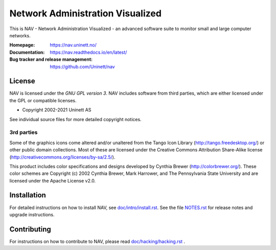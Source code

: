===================================
 Network Administration Visualized
===================================

.. image:: https://img.shields.io/github/workflow/status/Uninett/nav/Build%20NAV%20and%20run%20full%20test%20suite
   :alt: GitHub Workflow Status
   :target: https://github.com/Uninett/nav/actions
.. image:: https://codecov.io/gh/Uninett/nav/branch/master/graph/badge.svg?token=0o6wdrEwne
   :alt: Code coverage
   :target: https://codecov.io/gh/Uninett/nav
.. image:: https://readthedocs.org/projects/nav/badge/?version=latest&style=flat
   :target: https://nav.readthedocs.io/en/latest/
.. image:: https://img.shields.io/badge/code%20style-black-000000.svg
   :alt: Code style: black
   :target: https://github.com/psf/black


This is NAV - Network Administration Visualized - an advanced software suite
to monitor small and large computer networks.

:Homepage: https://nav.uninett.no/
:Documentation: https://nav.readthedocs.io/en/latest/
:Bug tracker and release management: https://github.com/Uninett/nav


License
-------
NAV is licensed under the *GNU GPL version 3*.  NAV includes software from third
parties, which are either licensed under the GPL or compatible licenses.

* Copyright 2002-2021 Uninett AS

See individual source files for more detailed copyright notices.

3rd parties
~~~~~~~~~~~

Some of the graphics icons come altered and/or unaltered from the Tango Icon
Library (http://tango.freedesktop.org/) or other public domain collections.
Most of these are licensed under the Creative Commons Attribution Share-Alike
license (http://creativecommons.org/licenses/by-sa/2.5/).

This product includes color specifications and designs developed by Cynthia
Brewer (http://colorbrewer.org/). These color schemes are Copyright (c) 2002
Cynthia Brewer, Mark Harrower, and The Pennsylvania State University and are
licensed under the Apache License v2.0.


Installation
------------
For detailed instructions on how to install NAV, see
`<doc/intro/install.rst>`_. See the file `<NOTES.rst>`_ for release notes and
upgrade instructions.


Contributing
------------
For instructions on how to contribute to NAV, please read
`<doc/hacking/hacking.rst>`_ .
